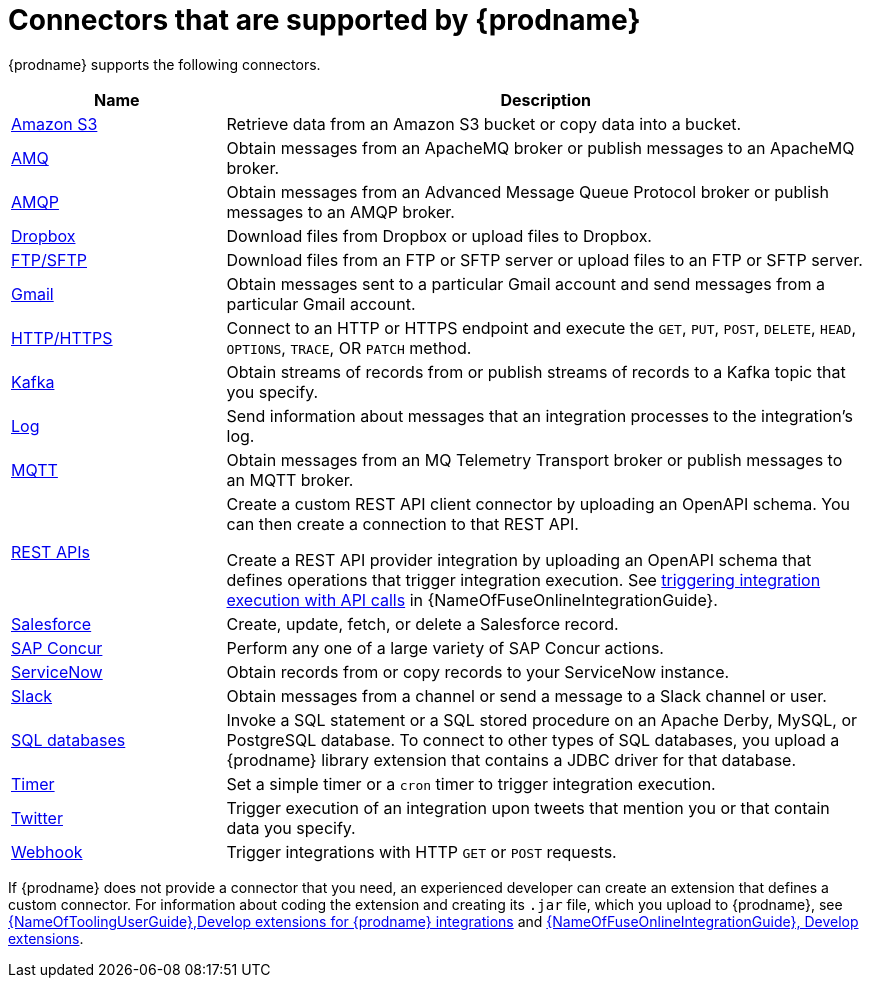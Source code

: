// This module is included in the following assembly:
// connecting/master.adoc

[id='supported-connectors_{context}']
= Connectors that are supported by {prodname}

{prodname} supports the following connectors. 

[options="header"]
[cols="1,3"]
|===
|Name 
|Description

|link:{LinkFuseOnlineConnectorGuide}#connecting-to-s3_connectors[Amazon S3]
|Retrieve data from an Amazon S3 bucket or copy data into a bucket. 

|link:{LinkFuseOnlineConnectorGuide}#connecting-to-amq_connectors[AMQ]
|Obtain messages from an ApacheMQ broker or publish messages to an ApacheMQ
broker. 

|link:{LinkFuseOnlineConnectorGuide}#connecting-to-amqp_connectors[AMQP]
|Obtain messages from an Advanced Message Queue Protocol broker or
publish messages to an AMQP broker. 

|link:{LinkFuseOnlineConnectorGuide}#connecting-to-dropbox_connectors[Dropbox]
|Download files from Dropbox or upload files to Dropbox. 

|link:{LinkFuseOnlineConnectorGuide}#connecting-to-ftp_connectors[FTP/SFTP]
|Download files from an FTP or SFTP server or upload files to an
FTP or SFTP server.

|link:{LinkFuseOnlineConnectorGuide}#connecting-to-gmail_connectors[Gmail]
|Obtain messages sent to a particular Gmail account and send messages
from a particular Gmail account. 

|link:{LinkFuseOnlineConnectorGuide}#connecting-to-http_connectors[HTTP/HTTPS]
|Connect to an HTTP or HTTPS endpoint and execute the
`GET`, `PUT`, `POST`, `DELETE`, `HEAD`, `OPTIONS`, `TRACE`, OR `PATCH` method.

|link:{LinkFuseOnlineConnectorGuide}#connecting-to-kafka_connectors[Kafka]
|Obtain streams of records from
or publish streams of records to a Kafka topic that you specify.

|link:{LinkFuseOnlineConnectorGuide}#connecting-to-log_connectors[Log]
|Send information about messages that an integration processes to the integration's log. 

|link:{LinkFuseOnlineConnectorGuide}#connecting-to-mqtt_connectors[MQTT]
|Obtain messages from an MQ Telemetry Transport broker or publish messages
to an MQTT broker. 

|link:{LinkFuseOnlineConnectorGuide}#connecting-to-rest-apis_connectors[REST APIs]
|Create a custom REST API client connector by uploading an OpenAPI
schema. You can then create a connection to that REST API. 

Create a REST API provider integration by uploading an OpenAPI schema 
that defines operations that trigger integration execution. See
link:{LinkFuseOnlineIntegrationGuide}#trigger-integrations-with-api-calls_ug[triggering integration execution with API calls] 
in {NameOfFuseOnlineIntegrationGuide}.

|link:{LinkFuseOnlineConnectorGuide}#connecting-to-sf_connectors[Salesforce]
|Create, update, fetch, or delete a Salesforce record. 

|link:{LinkFuseOnlineConnectorGuide}#connecting-to-concur_connectors[SAP Concur]
|Perform any one of a large variety of SAP Concur actions. 

|link:{LinkFuseOnlineConnectorGuide}#connecting-to-servicenow_connectors[ServiceNow]
|Obtain records from or copy records to your ServiceNow instance. 

|link:{LinkFuseOnlineConnectorGuide}#connecting-to-slack_connectors[Slack]
|Obtain messages from a channel or send a message to a 
Slack channel or user. 

|link:{LinkFuseOnlineConnectorGuide}#connecting-to-databases_connectors[SQL databases]
|Invoke a SQL statement or a SQL stored procedure on an Apache Derby, 
MySQL, or PostgreSQL database. To connect to other types of SQL databases,
you upload a {prodname} library extension that contains a 
JDBC driver for that database. 

|link:{LinkFuseOnlineConnectorGuide}#triggering-integrations-with-timers_connectors[Timer]
| Set a simple timer or a `cron` timer to trigger integration execution.

|link:{LinkFuseOnlineConnectorGuide}#connecting-to-twitter_connectors[Twitter]
|Trigger execution of an integration upon tweets that mention you or that 
contain data you specify. 

|link:{LinkFuseOnlineConnectorGuide}#triggering-integrations-with-http-requests_connectors[Webhook]
|Trigger integrations with HTTP `GET` or `POST` requests.

|===

If {prodname} does not provide a connector that you need, an 
experienced developer can create an extension that defines a custom
connector. For information about coding the 
extension and creating its `.jar` file, which you upload to 
{prodname}, see 
link:{LinkToolingUserGuide}#IgniteExtension[{NameOfToolingUserGuide},Develop extensions for {prodname} integrations] and 
link:{LinkFuseOnlineIntegrationGuide}#developing-extensions_dev-extension[{NameOfFuseOnlineIntegrationGuide}, Develop extensions].
